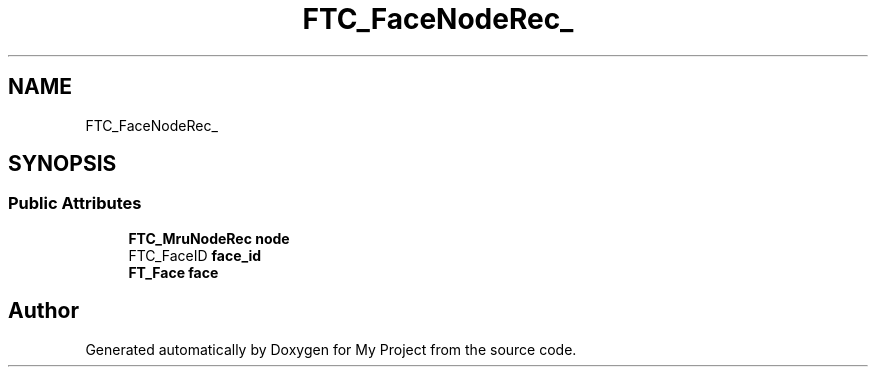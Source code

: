 .TH "FTC_FaceNodeRec_" 3 "Wed Feb 1 2023" "Version Version 0.0" "My Project" \" -*- nroff -*-
.ad l
.nh
.SH NAME
FTC_FaceNodeRec_
.SH SYNOPSIS
.br
.PP
.SS "Public Attributes"

.in +1c
.ti -1c
.RI "\fBFTC_MruNodeRec\fP \fBnode\fP"
.br
.ti -1c
.RI "FTC_FaceID \fBface_id\fP"
.br
.ti -1c
.RI "\fBFT_Face\fP \fBface\fP"
.br
.in -1c

.SH "Author"
.PP 
Generated automatically by Doxygen for My Project from the source code\&.
